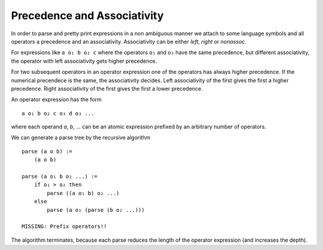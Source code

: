 .. _Precendence and Associativity:

************************************************************
Precedence and Associativity
************************************************************

In order to parse and pretty print expressions in a non ambiguous manner we
attach to some language symbols and all operators a precedence and an
associativity. Associativity can be either *left*, *right* or *nonassoc*.

For expressions like ``a o₁ b o₂ c`` where the operators ``o₁`` and ``o₂``
have the same precedence, but different associativity, the operator with left
associativity gets higher precedence.

For two subsequent operators in an operator expression one of the operators has
always higher precedence. If the numerical precendece is the same, the
associativity decides. Left associativity of the first gives the first a higher
precedence. Right associativity of the first gives the first a lower precedence.

An operator expression has the form ::

    a o₁ b o₂ c o₃ d o₃ ...

where each operand *a*, *b*, ... can be an atomic expression prefixed by an
arbitrary number of operators.

We can generate a parse tree by the recursive algorithm
::

    parse (a o b) :=
        (a o b)

    parse (a o₁ b o₂ ...) :=
        if o₁ > o₂ then
            parse ((a o₁ b) o₂ ...)
        else
            parse (a o₁ (parse (b o₂ ...)))

    MISSING: Prefix operators!!


The algorithm terminates, because each parse reduces the length of the operator
expression (and increases the depth).
